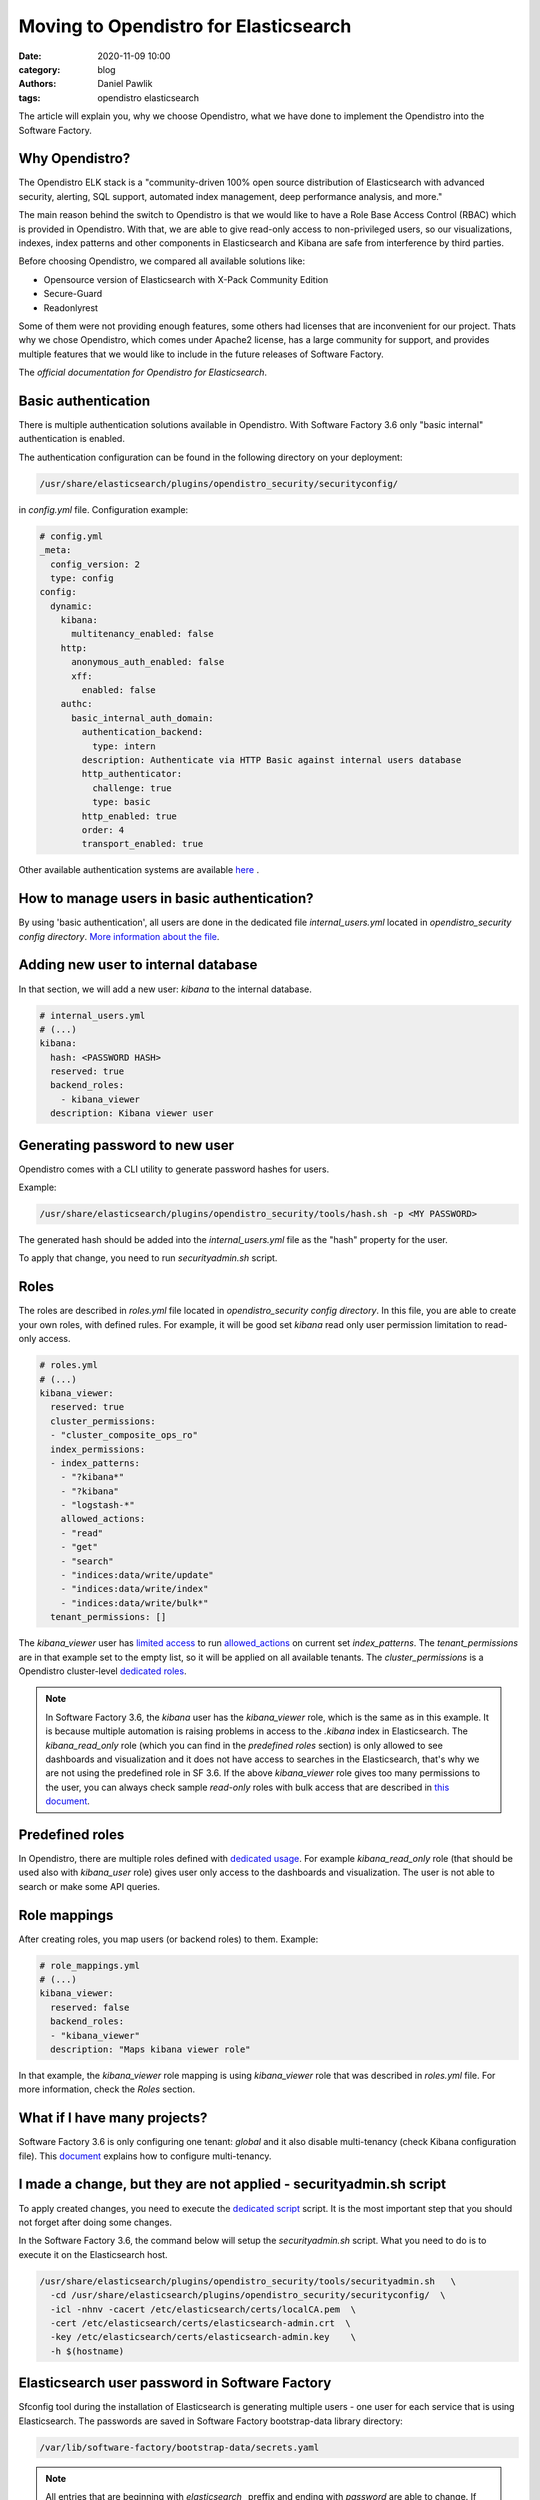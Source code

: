 Moving to Opendistro for Elasticsearch
######################################

:date: 2020-11-09 10:00
:category: blog
:authors: Daniel Pawlik
:tags: opendistro elasticsearch


The article will explain you, why we choose Opendistro, what
we have done to implement the Opendistro into the Software Factory.


Why Opendistro?
---------------

The Opendistro ELK stack is a  "community-driven 100% open source distribution
of Elasticsearch with advanced  security, alerting, SQL support,
automated index management, deep performance analysis, and more."

The main reason behind the switch to Opendistro is that
we would like to have a Role Base Access Control (RBAC) which is
provided in Opendistro. With that, we are able to give read-only access to
non-privileged users, so our visualizations, indexes, index patterns and other
components in Elasticsearch and Kibana are safe from interference
by third parties.

Before choosing Opendistro, we compared all available solutions like:

- Opensource version of Elasticsearch with X-Pack Community Edition
- Secure-Guard
- Readonlyrest

Some of them were not providing enough features, some others had licenses that
are inconvenient for our project. Thats why we chose Opendistro, which comes under
Apache2 license, has a large community for support, and provides multiple features
that we would like to include in the future releases of Software Factory.

The `official documentation for Opendistro for Elasticsearch`.


.. _`official documentation for Opendistro for Elasticsearch`: https://opendistro.github.io/


Basic authentication
--------------------

There is multiple authentication solutions available in Opendistro.
With Software Factory 3.6 only "basic internal" authentication is enabled.

The authentication configuration can be found in the following directory on your
deployment:

.. code-block:: none

   /usr/share/elasticsearch/plugins/opendistro_security/securityconfig/

in `config.yml` file. Configuration example:

.. code-block:: yaml

   # config.yml
   _meta:
     config_version: 2
     type: config
   config:
     dynamic:
       kibana:
         multitenancy_enabled: false
       http:
         anonymous_auth_enabled: false
         xff:
           enabled: false
       authc:
         basic_internal_auth_domain:
           authentication_backend:
             type: intern
           description: Authenticate via HTTP Basic against internal users database
           http_authenticator:
             challenge: true
             type: basic
           http_enabled: true
           order: 4
           transport_enabled: true

Other available authentication systems are available `here`_ .

.. _`here`: https://opendistro.github.io/for-elasticsearch-docs/docs/security/configuration/configuration/


How to manage users in basic authentication?
--------------------------------------------

By using 'basic authentication', all users are done in the dedicated file
`internal_users.yml` located in `opendistro_security config directory`.
`More information about the file`_.

.. _`More information about the file`: https://opendistro.github.io/for-elasticsearch-docs/docs/security/configuration/yaml/#internal_usersyml


Adding new user to internal database
------------------------------------

In that section, we will add a new user: `kibana` to the internal
database.

.. code-block:: yaml

   # internal_users.yml
   # (...)
   kibana:
     hash: <PASSWORD HASH>
     reserved: true
     backend_roles:
       - kibana_viewer
     description: Kibana viewer user


Generating password to new user
-------------------------------

Opendistro comes with a CLI utility to generate password hashes for users.

Example:

.. code-block:: bash

   /usr/share/elasticsearch/plugins/opendistro_security/tools/hash.sh -p <MY PASSWORD>

The generated hash should be added into the `internal_users.yml` file as the "hash" property
for the user.

To apply that change, you need to run `securityadmin.sh` script.


Roles
-----

The roles are described in `roles.yml` file located in `opendistro_security
config directory`.
In this file, you are able to create your own roles, with defined rules.
For example, it will be good set `kibana` read only user permission limitation
to read-only access.

.. code-block:: yaml

   # roles.yml
   # (...)
   kibana_viewer:
     reserved: true
     cluster_permissions:
     - "cluster_composite_ops_ro"
     index_permissions:
     - index_patterns:
       - "?kibana*"
       - "?kibana"
       - "logstash-*"
       allowed_actions:
       - "read"
       - "get"
       - "search"
       - "indices:data/write/update"
       - "indices:data/write/index"
       - "indices:data/write/bulk*"
     tenant_permissions: []

The `kibana_viewer` user has `limited access`_ to run `allowed_actions`_
on current set `index_patterns`. The `tenant_permissions` are in that example
set to the empty list, so it will be applied on all available tenants.
The `cluster_permissions` is a Opendistro cluster-level `dedicated roles`_.

.. note::

   In Software Factory 3.6, the `kibana` user has the `kibana_viewer` role, which
   is the same as in this example. It is because multiple automation is raising
   problems in access to the `.kibana` index in Elasticsearch.
   The `kibana_read_only` role (which you can find in the `predefined roles` section)
   is only allowed to see dashboards and visualization and it does not have
   access to searches in the Elasticsearch, that's why we are not using the
   predefined role in SF 3.6.
   If the above `kibana_viewer` role gives too many permissions to the
   user, you can always check sample `read-only` roles with bulk access
   that are described in `this document`_.

.. _`limited access`: https://opendistro.github.io/for-elasticsearch-docs/docs/security/access-control/permissions/#indices
.. _`allowed_actions`: https://opendistro.github.io/for-elasticsearch-docs/docs/security/access-control/default-action-groups/#index-level
.. _`dedicated roles`: https://opendistro.github.io/for-elasticsearch-docs/docs/security/access-control/default-action-groups/#cluster-level
.. _`this document`:  https://opendistro.github.io/for-elasticsearch-docs/docs/security/access-control/users-roles/#sample-roles


Predefined roles
----------------

In Opendistro, there are multiple roles defined with `dedicated usage`_.
For example `kibana_read_only` role (that should be used also with `kibana_user`
role) gives user only access to the dashboards and visualization. The user
is not able to search or make some API queries.

.. _`dedicated usage`: https://opendistro.github.io/for-elasticsearch-docs/docs/security/access-control/users-roles/#predefined-roles


Role mappings
-------------

After creating roles, you map users (or backend roles) to them.
Example:

.. code-block:: yaml

   # role_mappings.yml
   # (...)
   kibana_viewer:
     reserved: false
     backend_roles:
     - "kibana_viewer"
     description: "Maps kibana viewer role"

In that example, the `kibana_viewer` role mapping is using `kibana_viewer`
role that was described in `roles.yml` file. For more information, check the
`Roles` section.


What if I have many projects?
-----------------------------

Software Factory 3.6 is only configuring one tenant: `global` and
it also disable multi-tenancy (check Kibana configuration file).
This `document`_ explains how to configure multi-tenancy.

.. _`document`: https://opendistro.github.io/for-elasticsearch-docs/docs/security/access-control/multi-tenancy/#add-tenants


I made a change, but they are not applied - securityadmin.sh script
-------------------------------------------------------------------

To apply created changes, you need to execute the `dedicated script`_ script.
It is the most important step that you should not forget after doing some
changes.

In the Software Factory 3.6, the command below will setup the `securityadmin.sh`
script. What you need to do is to execute it on the Elasticsearch host.

.. code-block:: bash

   /usr/share/elasticsearch/plugins/opendistro_security/tools/securityadmin.sh   \
     -cd /usr/share/elasticsearch/plugins/opendistro_security/securityconfig/  \
     -icl -nhnv -cacert /etc/elasticsearch/certs/localCA.pem  \
     -cert /etc/elasticsearch/certs/elasticsearch-admin.crt  \
     -key /etc/elasticsearch/certs/elasticsearch-admin.key    \
     -h $(hostname)

.. _`dedicated script`: https://opendistro.github.io/for-elasticsearch-docs/docs/security/configuration/generate-certificates/#run-securityadminsh


Elasticsearch user password in Software Factory
-----------------------------------------------

Sfconfig tool during the installation of Elasticsearch is generating
multiple users - one user for each service that is using Elasticsearch.
The passwords are saved in Software Factory bootstrap-data library
directory:

.. code-block:: none

   /var/lib/software-factory/bootstrap-data/secrets.yaml


.. note::

   All entries that are beginning with `elasticsearch_` preffix and ending with
   `password` are able to change. If you change some passwords there, you need
   to run sfconfig tool to apply the changes or read section
   `Generating password to new user`.


Does Opendistro affect other services?
--------------------------------------

By changing the ELK stack to the Opendistro, some services requires to
change the configuration:

- logstash - the service requires to add `ilm_enabled` `option set` to False.

.. code-block:: none

   output {
     elasticsearch {
       hosts => ['localhost:9200']
       index => "logstash-%{+YYYY.MM.dd}"
       user => 'logstash'
       password => 'password'
       ssl => true
       ssl_certificate_verification => true
       ilm_enabled => false
     }
   }

- curator - the curator tool requires to provide authentication credentials.

.. code-block:: yaml

   client:
     hosts:
       - localhost:9200
     timeout: 30
     use_ssl: True
     ssl_no_validate: False
     certificate:  /etc/elasticsearch/certs/localCA.pem
     http_auth: curator:password

- RepoXplorer- same as `curator` tool, it requires to set proper credentials.

.. code-block:: python

   elasticsearch_user = 'repoxplorer'
   elasticsearch_password = 'password'

.. _`option set`: https://opendistro.github.io/for-elasticsearch-docs/docs/troubleshoot/#logstash


Default Opendistro settings
---------------------------

By default Opendistro is running the `install_demo_configuration.sh` script
on installing the package. The script is creating default environment,
configuration for Kibana and Elasticsearch service (also generating the
self-signed certificates).
It is recommended to disable the demo configuration on production
environment (like we do in Software Factory).


Summary
-------

The Opendistro for Elasticsearch is a very good solution for those that
want to have RBAC control in Elasticsearch cluster. The functionality and
features that is giving should be enough for large scale deployment.
